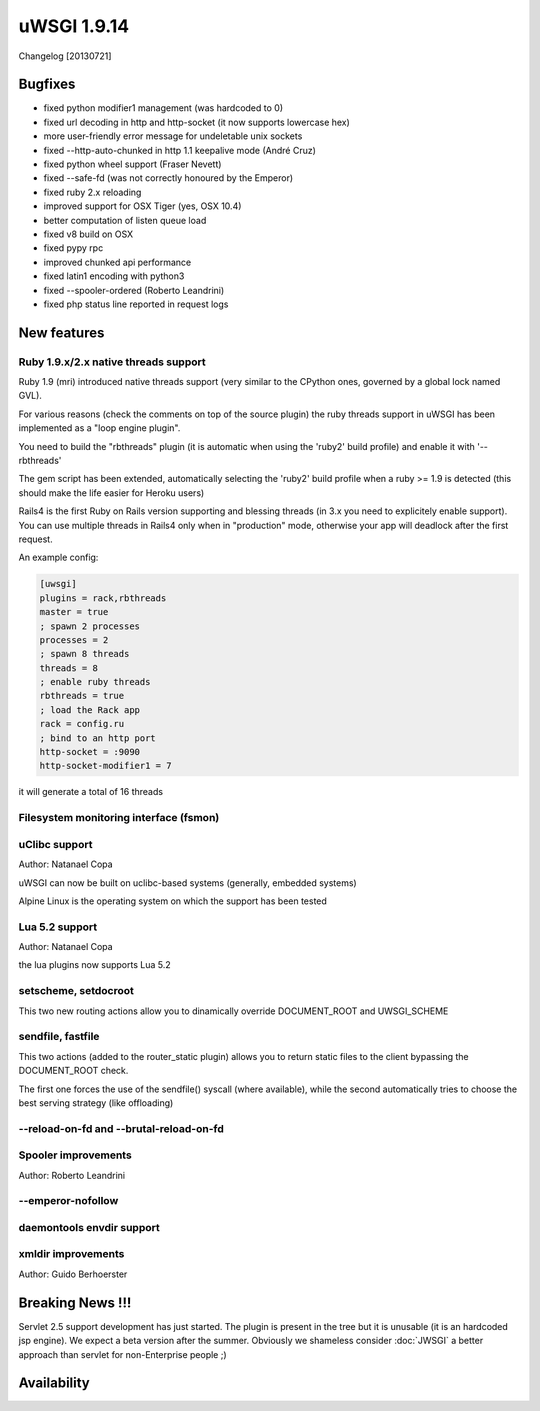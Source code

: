 uWSGI 1.9.14
============

Changelog [20130721]


Bugfixes
********

- fixed python modifier1 management (was hardcoded to 0)
- fixed url decoding in http and http-socket (it now supports lowercase hex)
- more user-friendly error message for undeletable unix sockets
- fixed --http-auto-chunked in http 1.1 keepalive mode (André Cruz)
- fixed python wheel support (Fraser Nevett)
- fixed --safe-fd (was not correctly honoured by the Emperor)
- fixed ruby 2.x reloading
- improved support for OSX Tiger (yes, OSX 10.4)
- better computation of listen queue load
- fixed v8 build on OSX
- fixed pypy rpc
- improved chunked api performance
- fixed latin1 encoding with python3
- fixed --spooler-ordered (Roberto Leandrini)
- fixed php status line reported in request logs


New features
************

Ruby 1.9.x/2.x native threads support
^^^^^^^^^^^^^^^^^^^^^^^^^^^^^^^^^^^^^

Ruby 1.9 (mri) introduced native threads support (very similar to the CPython ones, governed by a global lock named GVL).

For various reasons (check the comments on top of the source plugin) the ruby threads support in uWSGI has been implemented as a "loop engine plugin".

You need to build the "rbthreads" plugin (it is automatic when using the 'ruby2' build profile) and enable it with '--rbthreads'

The gem script has been extended, automatically selecting the 'ruby2' build profile when a ruby >= 1.9 is detected (this should make the life easier for Heroku users)

Rails4 is the first Ruby on Rails version supporting and blessing threads (in 3.x you need to explicitely enable support). You can use
multiple threads in Rails4 only when in "production" mode, otherwise your app will deadlock after the first request.

An example config:

.. code-block:: ini

   [uwsgi]
   plugins = rack,rbthreads
   master = true
   ; spawn 2 processes
   processes = 2
   ; spawn 8 threads
   threads = 8
   ; enable ruby threads
   rbthreads = true
   ; load the Rack app
   rack = config.ru
   ; bind to an http port
   http-socket = :9090
   http-socket-modifier1 = 7
   
it will generate a total of 16 threads

Filesystem monitoring interface (fsmon)
^^^^^^^^^^^^^^^^^^^^^^^^^^^^^^^^^^^^^^^

uClibc support
^^^^^^^^^^^^^^

Author: Natanael Copa

uWSGI can now be built on uclibc-based systems (generally, embedded systems)

Alpine Linux is the operating system on which the support has been tested

Lua 5.2 support
^^^^^^^^^^^^^^^

Author: Natanael Copa

the lua plugins now supports Lua 5.2

setscheme, setdocroot
^^^^^^^^^^^^^^^^^^^^^

This two new routing actions allow you to dinamically override DOCUMENT_ROOT and UWSGI_SCHEME

sendfile, fastfile
^^^^^^^^^^^^^^^^^^

This two actions (added to the router_static plugin) allows you to return static files to the client bypassing the DOCUMENT_ROOT check.

The first one forces the use of the sendfile() syscall (where available), while the second automatically tries to choose the best serving strategy (like offloading)

--reload-on-fd and --brutal-reload-on-fd
^^^^^^^^^^^^^^^^^^^^^^^^^^^^^^^^^^^^^^^^

Spooler improvements
^^^^^^^^^^^^^^^^^^^^

Author: Roberto Leandrini

--emperor-nofollow
^^^^^^^^^^^^^^^^^^

daemontools envdir support
^^^^^^^^^^^^^^^^^^^^^^^^^^

xmldir improvements
^^^^^^^^^^^^^^^^^^^

Author: Guido Berhoerster


Breaking News !!!
*****************

Servlet 2.5 support development has just started. The plugin is present in the tree but it is unusable (it is an hardcoded
jsp engine). We expect a beta version after the summer. Obviously we shameless consider :doc:`JWSGI` a better approach than servlet for non-Enterprise people ;)

Availability
************

